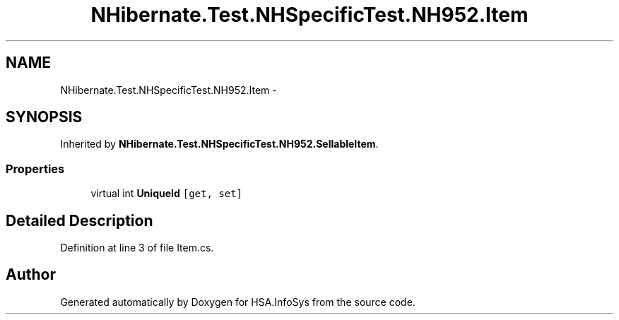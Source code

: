 .TH "NHibernate.Test.NHSpecificTest.NH952.Item" 3 "Fri Jul 5 2013" "Version 1.0" "HSA.InfoSys" \" -*- nroff -*-
.ad l
.nh
.SH NAME
NHibernate.Test.NHSpecificTest.NH952.Item \- 
.SH SYNOPSIS
.br
.PP
.PP
Inherited by \fBNHibernate\&.Test\&.NHSpecificTest\&.NH952\&.SellableItem\fP\&.
.SS "Properties"

.in +1c
.ti -1c
.RI "virtual int \fBUniqueId\fP\fC [get, set]\fP"
.br
.in -1c
.SH "Detailed Description"
.PP 
Definition at line 3 of file Item\&.cs\&.

.SH "Author"
.PP 
Generated automatically by Doxygen for HSA\&.InfoSys from the source code\&.
